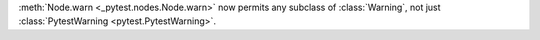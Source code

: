 :meth:`Node.warn <_pytest.nodes.Node.warn>` now permits any subclass of :class:`Warning`, not just :class:`PytestWarning <pytest.PytestWarning>`.
